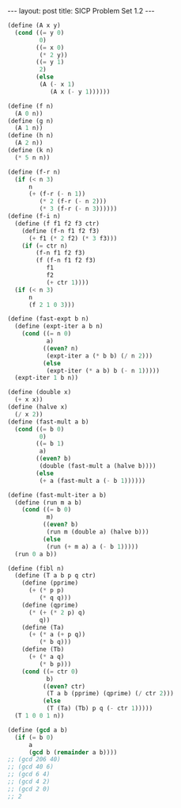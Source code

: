 #+BEGIN_EXPORT html
---
layout: post
title: SICP Problem Set 1.2
---

<script src="https://cdn.mathjax.org/mathjax/latest/MathJax.js?config=TeX-AMS-MML_HTMLorMML" type="text/javascript"></script>
#+END_EXPORT

#+BEGIN_SRC scheme
  (define (A x y)
    (cond ((= y 0)
           0)
          ((= x 0)
           (* 2 y))
          ((= y 1)
           2)
          (else
           (A (- x 1)
              (A x (- y 1))))))

  (define (f n)
    (A 0 n))
  (define (g n)
    (A 1 n))
  (define (h n)
    (A 2 n))
  (define (k n)
    (* 5 n n))

  (define (f-r n)
    (if (< n 3)
        n
        (+ (f-r (- n 1))
           (* 2 (f-r (- n 2)))
           (* 3 (f-r (- n 3))))))
  (define (f-i n)
    (define (f f1 f2 f3 ctr)
      (define (f-n f1 f2 f3)
        (+ f1 (* 2 f2) (* 3 f3)))
      (if (= ctr n)
          (f-n f1 f2 f3)
          (f (f-n f1 f2 f3)
             f1
             f2
             (+ ctr 1))))
    (if (< n 3)
        n
        (f 2 1 0 3)))

  (define (fast-expt b n)
    (define (expt-iter a b n)
      (cond ((= n 0)
             a)
            ((even? n)
             (expt-iter a (* b b) (/ n 2)))
            (else
             (expt-iter (* a b) b (- n 1)))))
    (expt-iter 1 b n))

  (define (double x)
    (+ x x))
  (define (halve x)
    (/ x 2))
  (define (fast-mult a b)
    (cond ((= b 0)
           0)
          ((= b 1)
           a)
          ((even? b)
           (double (fast-mult a (halve b))))
          (else
           (+ a (fast-mult a (- b 1))))))

  (define (fast-mult-iter a b)
    (define (run m a b)
      (cond ((= b 0)
             m)
            ((even? b)
             (run m (double a) (halve b)))
            (else
             (run (+ m a) a (- b 1)))))
    (run 0 a b))

  (define (fibl n)
    (define (T a b p q ctr)
      (define (pprime)
        (+ (* p p)
           (* q q)))
      (define (qprime)
        (* (+ (* 2 p) q)
           q))
      (define (Ta)
        (+ (* a (+ p q))
           (* b q)))
      (define (Tb)
        (+ (* a q)
           (* b p)))
      (cond ((= ctr 0)
             b)
            ((even? ctr)
             (T a b (pprime) (qprime) (/ ctr 2)))
            (else
             (T (Ta) (Tb) p q (- ctr 1)))))
    (T 1 0 0 1 n))

  (define (gcd a b)
    (if (= b 0)
        a
        (gcd b (remainder a b))))
  ;; (gcd 206 40)
  ;; (gcd 40 6)
  ;; (gcd 6 4)
  ;; (gcd 4 2)
  ;; (gcd 2 0)
  ;; 2
#+END_SRC
